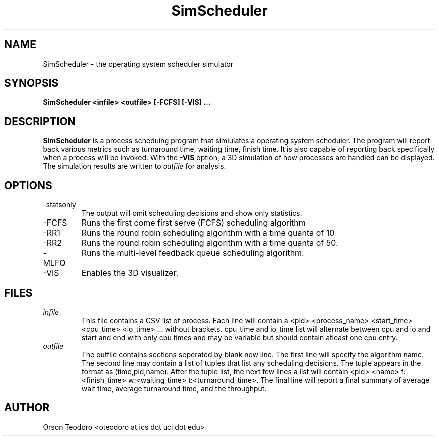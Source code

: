 .TH SimScheduler 1 "2012-03-12" Linux "User Manuals"
.SH NAME
SimScheduler \- the operating system scheduler simulator
.SH SYNOPSIS
.B SimScheduler <infile> <outfile> [-FCFS] [-VIS] ...
.SH DESCRIPTION
.B SimScheduler
is a process scheduing program that simiulates a operating 
system scheduler.  The program will report back various metrics 
such as turnaround time, waiting time, finish time.  It 
is also capable of reporting back specifically when a 
process will be invoked.  With the 
.B -VIS
option, a 3D simulation of how processes are handled can
be displayed.  The simulation results are written to
.I outfile
for analysis.
.SH OPTIONS
.IP -statsonly
The output will omit scheduling decisions and show only
statistics.
.IP -FCFS
Runs the first come first serve (FCFS) scheduling algorithm
.IP -RR1
Runs the round robin scheduling algorithm with a time quanta
of 10
.IP -RR2
Runs the round robin scheduling algorithm with a time quanta
of 50.
.IP -MLFQ
Runs the multi-level feedback queue scheduling algorithm.
.IP -VIS
Enables the 3D visualizer.
.SH FILES
.I infile
.RS
This file contains a CSV list of process.  Each line will
contain a <pid> <process_name> <start_time> <cpu_time> <io_time> ...
without brackets.  cpu_time and io_time list will alternate
between cpu and io and start and end with only cpu times and may be
variable but should contain atleast one cpu entry.
.RE
.I outfile
.RS
The outfile contains sections seperated by blank new
line.  The first line will specify the algorithm name.
The second line may contain a list of tuples that list 
any scheduling decisions.  The tuple appears in the format as 
(time,pid,name).  After the tuple list, the next few lines
a list will contain <pid> <name> f:<finish_time> w:<waiting_time>
t:<turnaround_time>.  The final line will report a final
summary of average wait time, average turnaround time, and 
the throughput.
.RE
.SH AUTHOR
Orson Teodoro <oteodoro at ics dot uci dot edu>

